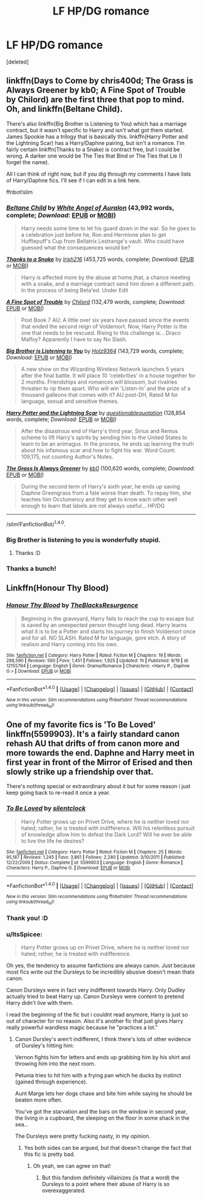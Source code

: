 #+TITLE: LF HP/DG romance

* LF HP/DG romance
:PROPERTIES:
:Score: 11
:DateUnix: 1483367507.0
:DateShort: 2017-Jan-02
:FlairText: Request
:END:
[deleted]


** linkffn(Days to Come by chris400d; The Grass is Always Greener by kb0; A Fine Spot of Trouble by Chilord) are the first three that pop to mind. Oh, and linkffn(Beltane Child).

There's also linkffn(Big Brother is Listening to You) which has a marriage contract, but it wasn't specific to Harry and isn't what got them started. James Spookie has a trilogy that is basically this. linkffn(Harry Potter and the Lightning Scar) has a Harry/Daphne pairing, but isn't a romance. I'm fairly certain linkffn(Thanks to a Snake) is contract free, but I could be wrong. A darker one would be The Ties that Bind or The Ties that Lie (I forget the name).

All I can think of right now, but if you dig through my comments I have lists of Harry/Daphne fics. I'll see if I can edit in a link here.

ffnbot!slim
:PROPERTIES:
:Author: yarglethatblargle
:Score: 3
:DateUnix: 1483369980.0
:DateShort: 2017-Jan-02
:END:

*** [[http://www.fanfiction.net/s/9415372/1/][*/Beltane Child/*]] by [[https://www.fanfiction.net/u/2149875/White-Angel-of-Auralon][/White Angel of Auralon/]] (43,992 words, complete; /Download/: [[http://www.ff2ebook.com/old/ffn-bot/index.php?id=9415372&source=ff&filetype=epub][EPUB]] or [[http://www.ff2ebook.com/old/ffn-bot/index.php?id=9415372&source=ff&filetype=mobi][MOBI]])

#+begin_quote
  Harry needs some time to let his guard down in the war. So he goes to a celebration just before he, Ron and Hermione plan to get Hufflepuff's Cup from Bellatrix Lestrange's vault. Who could have guessed what the consequences would be?
#+end_quote

[[http://www.fanfiction.net/s/6926581/1/][*/Thanks to a Snake/*]] by [[https://www.fanfiction.net/u/2037398/Irish216][/Irish216/]] (453,725 words, complete; /Download/: [[http://www.ff2ebook.com/old/ffn-bot/index.php?id=6926581&source=ff&filetype=epub][EPUB]] or [[http://www.ff2ebook.com/old/ffn-bot/index.php?id=6926581&source=ff&filetype=mobi][MOBI]])

#+begin_quote
  Harry is affected more by the abuse at home,that, a chance meeting with a snake, and a marriage contract send him down a different path. In the process of being Beta'ed. Under Edit
#+end_quote

[[http://www.fanfiction.net/s/6257522/1/][*/A Fine Spot of Trouble/*]] by [[https://www.fanfiction.net/u/67673/Chilord][/Chilord/]] (132,479 words, complete; /Download/: [[http://www.ff2ebook.com/old/ffn-bot/index.php?id=6257522&source=ff&filetype=epub][EPUB]] or [[http://www.ff2ebook.com/old/ffn-bot/index.php?id=6257522&source=ff&filetype=mobi][MOBI]])

#+begin_quote
  Post Book 7 AU; A little over six years have passed since the events that ended the second reign of Voldemort. Now, Harry Potter is the one that needs to be rescued. Rising to this challenge is... Draco Malfoy? Apparently I have to say No Slash.
#+end_quote

[[http://www.fanfiction.net/s/10025439/1/][*/Big Brother is Listening to You/*]] by [[https://www.fanfiction.net/u/2020187/Holz9364][/Holz9364/]] (143,729 words, complete; /Download/: [[http://www.ff2ebook.com/old/ffn-bot/index.php?id=10025439&source=ff&filetype=epub][EPUB]] or [[http://www.ff2ebook.com/old/ffn-bot/index.php?id=10025439&source=ff&filetype=mobi][MOBI]])

#+begin_quote
  A new show on the Wizarding Wireless Network launches 5 years after the final battle. It will place 10 'celebrities' in a house together for 2 months. Friendships and romances will blossom, but rivalries threaten to rip them apart. Who will win 'Listen-In' and the prize of a thousand galleons that comes with it? AU post-DH, Rated M for language, sexual and sensitive themes.
#+end_quote

[[http://www.fanfiction.net/s/10349675/1/][*/Harry Potter and the Lightning Scar/*]] by [[https://www.fanfiction.net/u/5729966/questionablequotation][/questionablequotation/]] (128,854 words, complete; /Download/: [[http://www.ff2ebook.com/old/ffn-bot/index.php?id=10349675&source=ff&filetype=epub][EPUB]] or [[http://www.ff2ebook.com/old/ffn-bot/index.php?id=10349675&source=ff&filetype=mobi][MOBI]])

#+begin_quote
  After the disastrous end of Harry's third year, Sirius and Remus scheme to lift Harry's spirits by sending him to the United States to learn to be an animagus. In the process, he ends up learning the truth about his infamous scar and how to fight his war. Word Count: 109,175, not counting Author's Notes.
#+end_quote

[[http://www.fanfiction.net/s/4334542/1/][*/The Grass Is Always Greener/*]] by [[https://www.fanfiction.net/u/1251524/kb0][/kb0/]] (100,620 words, complete; /Download/: [[http://www.ff2ebook.com/old/ffn-bot/index.php?id=4334542&source=ff&filetype=epub][EPUB]] or [[http://www.ff2ebook.com/old/ffn-bot/index.php?id=4334542&source=ff&filetype=mobi][MOBI]])

#+begin_quote
  During the second term of Harry's sixth year, he ends up saving Daphne Greengrass from a fate worse than death. To repay him, she teaches him Occlumency and they get to know each other well enough to learn that labels are not always useful... HP/DG
#+end_quote

--------------

/slim!FanfictionBot/^{1.4.0}.
:PROPERTIES:
:Author: FanfictionBot
:Score: 2
:DateUnix: 1483370043.0
:DateShort: 2017-Jan-02
:END:


*** Big Brother is listening to you is wonderfully stupid.
:PROPERTIES:
:Author: UndeadBBQ
:Score: 2
:DateUnix: 1483371289.0
:DateShort: 2017-Jan-02
:END:

**** Thanks :D
:PROPERTIES:
:Author: TruexLucifer
:Score: 1
:DateUnix: 1483373652.0
:DateShort: 2017-Jan-02
:END:


*** Thanks a bunch!
:PROPERTIES:
:Author: TruexLucifer
:Score: 1
:DateUnix: 1483373643.0
:DateShort: 2017-Jan-02
:END:


** Linkffn(Honour Thy Blood)
:PROPERTIES:
:Author: Ch1pp
:Score: 3
:DateUnix: 1483914373.0
:DateShort: 2017-Jan-09
:END:

*** [[http://www.fanfiction.net/s/12155794/1/][*/Honour Thy Blood/*]] by [[https://www.fanfiction.net/u/8024050/TheBlacksResurgence][/TheBlacksResurgence/]]

#+begin_quote
  Beginning in the graveyard, Harry fails to reach the cup to escape but is saved by an unexpected person thought long dead. Harry learns what it is to be a Potter and starts his journey to finish Voldemort once and for all. NO SLASH. Rated M for language, gore etch. A story of realism and Harry coming into his own.
#+end_quote

^{/Site/: [[http://www.fanfiction.net/][fanfiction.net]] *|* /Category/: Harry Potter *|* /Rated/: Fiction M *|* /Chapters/: 19 *|* /Words/: 288,590 *|* /Reviews/: 560 *|* /Favs/: 1,451 *|* /Follows/: 1,925 *|* /Updated/: 1h *|* /Published/: 9/19 *|* /id/: 12155794 *|* /Language/: English *|* /Genre/: Drama/Romance *|* /Characters/: <Harry P., Daphne G.> *|* /Download/: [[http://www.ff2ebook.com/old/ffn-bot/index.php?id=12155794&source=ff&filetype=epub][EPUB]] or [[http://www.ff2ebook.com/old/ffn-bot/index.php?id=12155794&source=ff&filetype=mobi][MOBI]]}

--------------

*FanfictionBot*^{1.4.0} *|* [[[https://github.com/tusing/reddit-ffn-bot/wiki/Usage][Usage]]] | [[[https://github.com/tusing/reddit-ffn-bot/wiki/Changelog][Changelog]]] | [[[https://github.com/tusing/reddit-ffn-bot/issues/][Issues]]] | [[[https://github.com/tusing/reddit-ffn-bot/][GitHub]]] | [[[https://www.reddit.com/message/compose?to=tusing][Contact]]]

^{/New in this version: Slim recommendations using/ ffnbot!slim! /Thread recommendations using/ linksub(thread_id)!}
:PROPERTIES:
:Author: FanfictionBot
:Score: 1
:DateUnix: 1483914397.0
:DateShort: 2017-Jan-09
:END:


** One of my favorite fics is 'To Be Loved' linkffn(5599903). It's a fairly standard canon rehash AU that drifts of from canon more and more towards the end. Daphne and Harry meet in first year in front of the Mirror of Erised and then slowly strike up a friendship over that.

There's nothing special or extraordinary about it but for some reason i just keep going back to re-read it once a year.
:PROPERTIES:
:Author: Phezh
:Score: 2
:DateUnix: 1483387633.0
:DateShort: 2017-Jan-02
:END:

*** [[http://www.fanfiction.net/s/5599903/1/][*/To Be Loved/*]] by [[https://www.fanfiction.net/u/873257/silentclock][/silentclock/]]

#+begin_quote
  Harry Potter grows up on Privet Drive, where he is neither loved nor hated; rather, he is treated with indifference. Will his relentless pursuit of knowledge allow him to defeat the Dark Lord? Will he ever be able to live the life he desires?
#+end_quote

^{/Site/: [[http://www.fanfiction.net/][fanfiction.net]] *|* /Category/: Harry Potter *|* /Rated/: Fiction M *|* /Chapters/: 25 *|* /Words/: 95,187 *|* /Reviews/: 1,245 *|* /Favs/: 3,861 *|* /Follows/: 2,280 *|* /Updated/: 3/10/2011 *|* /Published/: 12/22/2009 *|* /Status/: Complete *|* /id/: 5599903 *|* /Language/: English *|* /Genre/: Romance *|* /Characters/: Harry P., Daphne G. *|* /Download/: [[http://www.ff2ebook.com/old/ffn-bot/index.php?id=5599903&source=ff&filetype=epub][EPUB]] or [[http://www.ff2ebook.com/old/ffn-bot/index.php?id=5599903&source=ff&filetype=mobi][MOBI]]}

--------------

*FanfictionBot*^{1.4.0} *|* [[[https://github.com/tusing/reddit-ffn-bot/wiki/Usage][Usage]]] | [[[https://github.com/tusing/reddit-ffn-bot/wiki/Changelog][Changelog]]] | [[[https://github.com/tusing/reddit-ffn-bot/issues/][Issues]]] | [[[https://github.com/tusing/reddit-ffn-bot/][GitHub]]] | [[[https://www.reddit.com/message/compose?to=tusing][Contact]]]

^{/New in this version: Slim recommendations using/ ffnbot!slim! /Thread recommendations using/ linksub(thread_id)!}
:PROPERTIES:
:Author: FanfictionBot
:Score: 1
:DateUnix: 1483387659.0
:DateShort: 2017-Jan-02
:END:


*** Thank you! :D
:PROPERTIES:
:Author: TruexLucifer
:Score: 1
:DateUnix: 1483448213.0
:DateShort: 2017-Jan-03
:END:


*** u/ItsSpicee:
#+begin_quote
  Harry Potter grows up on Privet Drive, where he is neither loved nor hated; rsther, he is treated with indifference.
#+end_quote

Oh yes, the tendency to assume fanfictions are always canon. Just because most fics write out the Dursleys to be incredibly abusive doesn't mean thats canon.

Canon Dursleys were in fact very indifferent towards Harry. Only Dudley actually tried to beat Harry up. Canon Dursleys were content to pretend Harry didn't live with them.

I read the beginning of the fic but i couldnt read anymore, Harry is just so out of character for no reason. Also it's another fic that just gives Harry really powerful wandless magic because he "practices a lot."
:PROPERTIES:
:Author: ItsSpicee
:Score: 1
:DateUnix: 1483480694.0
:DateShort: 2017-Jan-04
:END:

**** Canon Dursley's aren't indifferent, I think there's lots of other evidence of Dursley's hitting him:

Vernon fights him for letters and ends up grabbing him by his shirt and throwing him into the next room.

Petunia tries to hit him with a frying pan which he ducks by instinct (gained through experience).

Aunt Marge lets her dogs chase and bite him while saying he should be beaten more often.

You've got the starvation and the bars on the window in second year, the living in a cupboard, the sleeping on the floor in some shack in the sea...

The Dursleys were pretty fucking nasty, in my opinion.
:PROPERTIES:
:Author: Ch1pp
:Score: 1
:DateUnix: 1483661362.0
:DateShort: 2017-Jan-06
:END:

***** Yes both sides can be argued, but that doesn't change the fact that this fic is pretty bad.
:PROPERTIES:
:Author: ItsSpicee
:Score: 0
:DateUnix: 1483663956.0
:DateShort: 2017-Jan-06
:END:

****** Oh yeah, we can agree on that!
:PROPERTIES:
:Author: Ch1pp
:Score: 1
:DateUnix: 1483666399.0
:DateShort: 2017-Jan-06
:END:

******* But this fandom definitely villainizes (is that a word) the Dursleys to a point where their abuse of Harry is so overexaggerated.
:PROPERTIES:
:Author: ItsSpicee
:Score: 1
:DateUnix: 1483670284.0
:DateShort: 2017-Jan-06
:END:
